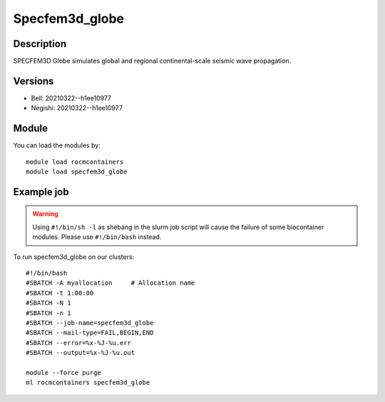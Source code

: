 .. _backbone-label:

Specfem3d_globe
==============================

Description
~~~~~~~~
SPECFEM3D Globe simulates global and regional continental-scale seismic wave propagation.

Versions
~~~~~~~~
- Bell: 20210322--h1ee10977
- Negishi: 20210322--h1ee10977

Module
~~~~~~~~
You can load the modules by::

    module load rocmcontainers
    module load specfem3d_globe

Example job
~~~~~
.. warning::
    Using ``#!/bin/sh -l`` as shebang in the slurm job script will cause the failure of some biocontainer modules. Please use ``#!/bin/bash`` instead.

To run specfem3d_globe on our clusters::

    #!/bin/bash
    #SBATCH -A myallocation     # Allocation name
    #SBATCH -t 1:00:00
    #SBATCH -N 1
    #SBATCH -n 1
    #SBATCH --job-name=specfem3d_globe
    #SBATCH --mail-type=FAIL,BEGIN,END
    #SBATCH --error=%x-%J-%u.err
    #SBATCH --output=%x-%J-%u.out

    module --force purge
    ml rocmcontainers specfem3d_globe

